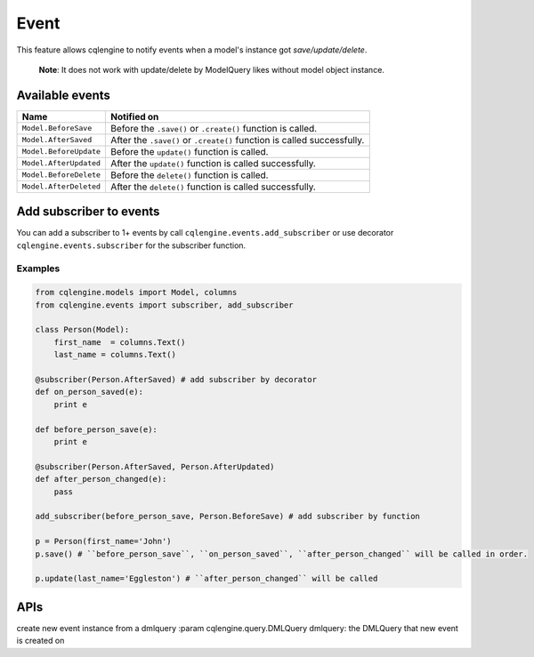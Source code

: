 =====
Event
=====

.. module:: cqlengine.events

This feature allows cqlengine to notify events when a model's instance got
*save/update/delete*.

    **Note**: It does not work with update/delete by ModelQuery likes without
    model object instance.


Available events
================

+------------------------+----------------------------------------------------------+
| Name                   | Notified on                                              |
+========================+==========================================================+
| ``Model.BeforeSave``   | Before the ``.save()`` or ``.create()`` function is      |
|                        | called.                                                  |
+------------------------+----------------------------------------------------------+
| ``Model.AfterSaved``   | After the ``.save()`` or ``.create()`` function is       |
|                        | called successfully.                                     |
+------------------------+----------------------------------------------------------+
| ``Model.BeforeUpdate`` | Before the ``update()`` function is called.              |
+------------------------+----------------------------------------------------------+
| ``Model.AfterUpdated`` | After the ``update()`` function is called successfully.  |
+------------------------+----------------------------------------------------------+
| ``Model.BeforeDelete`` | Before the ``delete()`` function is called.              |
+------------------------+----------------------------------------------------------+
| ``Model.AfterDeleted`` | After the ``delete()`` function is called successfully.  |
+------------------------+----------------------------------------------------------+

Add subscriber to events
========================

You can add a subscriber to 1+ events by call ``cqlengine.events.add_subscriber``
or use decorator ``cqlengine.events.subscriber`` for the subscriber function.

Examples
--------

.. code-block:: python

    from cqlengine.models import Model, columns
    from cqlengine.events import subscriber, add_subscriber

    class Person(Model):
        first_name  = columns.Text()
        last_name = columns.Text()

    @subscriber(Person.AfterSaved) # add subscriber by decorator
    def on_person_saved(e):
        print e

    def before_person_save(e):
        print e

    @subscriber(Person.AfterSaved, Person.AfterUpdated)
    def after_person_changed(e):
        pass

    add_subscriber(before_person_save, Person.BeforeSave) # add subscriber by function

    p = Person(first_name='John')
    p.save() # ``before_person_save``, ``on_person_saved``, ``after_person_changed`` will be called in order.

    p.update(last_name='Eggleston') # ``after_person_changed`` will be called


APIs
====

.. function:: add_subscriber(subscriber, \*events)

    Add a subscriber to an event
    :param callable subscriber: subscriber to be added
    :param list[type] events: the classes of events that subscriber want to subscribe on

.. decorator:: subscriber(\*events)

    Decorator will add the function
    being decorated as an event subscriber for the set events passed
    to the decorator arguments.

    More than one event type can be passed into arguments. The
    decorated subscriber will be called for each event type.

    For example:

    .. code-block:: python

       from cqlengine.events import subscriber
       from app.db import CFModel

       @subscriber(CFModel.AfterSave, CFModel.AfterUpdate)
       def mysubscriber(event):
           print 'Model "%s" has just changed through instance "%s"' \
                % (event.model, event.instance)

    :param list<ModelEvent> events: the events to be add subscriber on


.. class:: ModelEvent(dmlquery)

    create new event instance from a dmlquery
    :param cqlengine.query.DMLQuery dmlquery: the DMLQuery that new event is created on

    .. attribute:: model

        The class of the object that event is created on its change.

    .. attribute:: instance

        The install of the object that event is created on its change.

    .. attribute:: batch

        The BatchQuery instance that current object is being changed on, ``None``
        if there is no batch.
